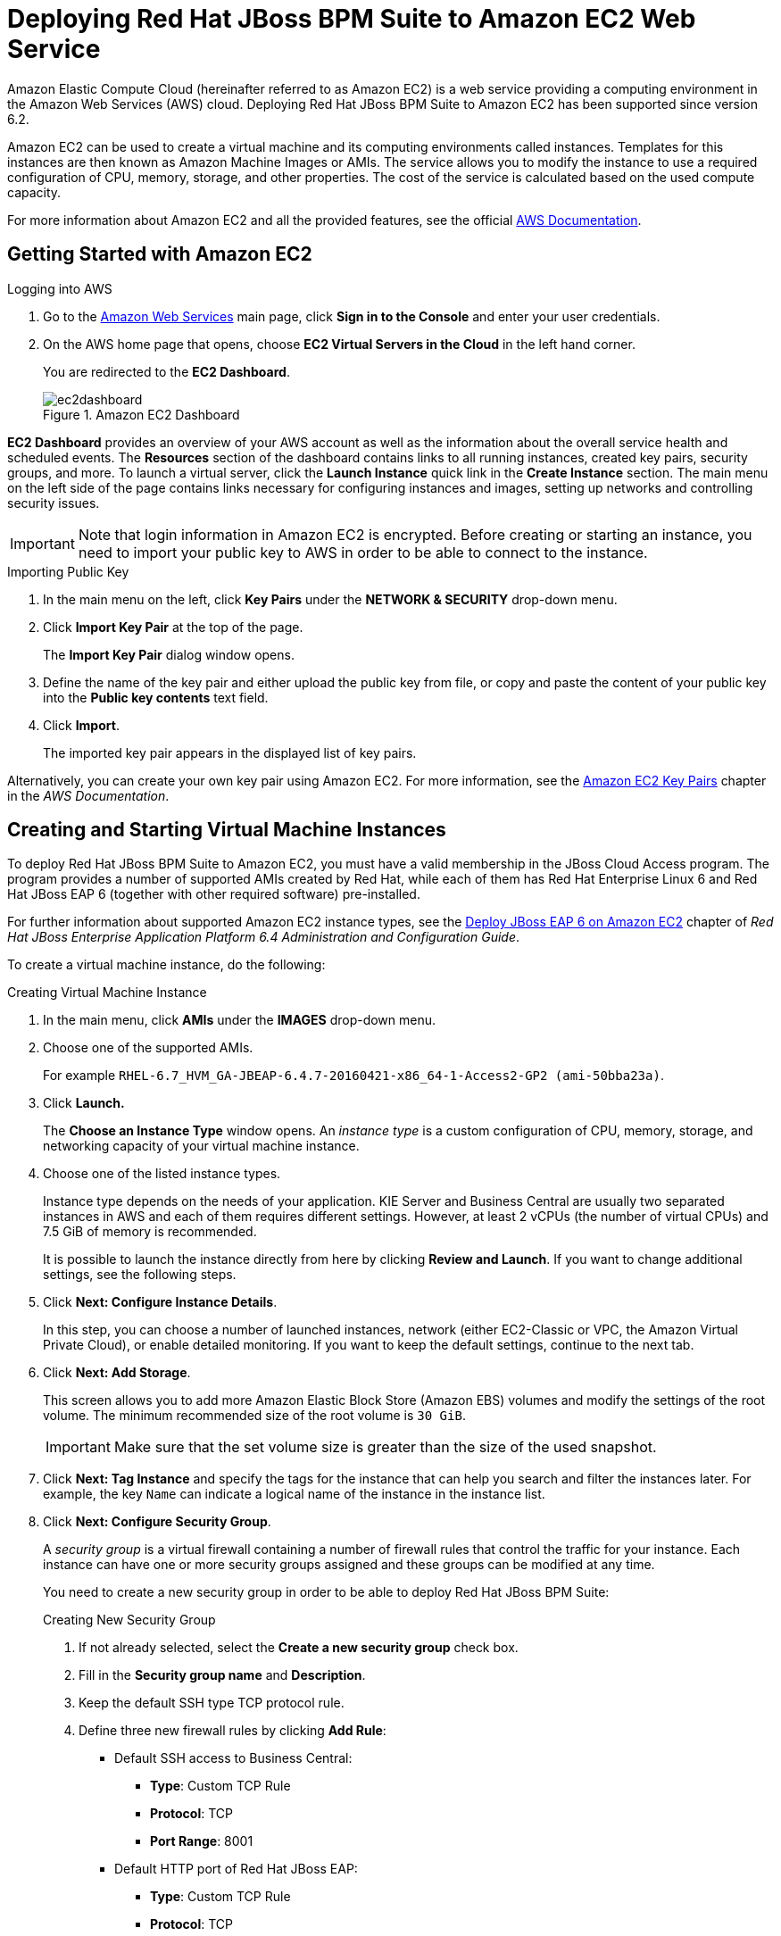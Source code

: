 = Deploying Red Hat JBoss BPM Suite to Amazon EC2 Web Service

Amazon Elastic Compute Cloud (hereinafter referred to as Amazon EC2) is a web service providing a computing environment in the Amazon Web Services (AWS) cloud. Deploying Red Hat JBoss BPM Suite to Amazon EC2 has been supported since version 6.2.

Amazon EC2 can be used to create a virtual machine and its computing environments called instances. Templates for this instances are then known as Amazon Machine Images or AMIs. The service allows you to modify the instance to use a required configuration of CPU, memory, storage, and other properties. The cost of the service is calculated based on the used compute capacity.

For more information about Amazon EC2 and all the provided features, see the official http://aws.amazon.com/documentation/[AWS Documentation].


== Getting Started with Amazon EC2

.Logging into AWS
. Go to the https://aws.amazon.com/[Amazon Web Services] main page, click *Sign in to the Console* and enter your user credentials.
. On the AWS home page that opens, choose *EC2 Virtual Servers in the Cloud* in the left hand corner.
+
You are redirected to the *EC2 Dashboard*.
+
.Amazon EC2 Dashboard
image::ec2dashboard.png[]

*EC2 Dashboard* provides an overview of your AWS account as well as the information about the overall service health and scheduled events. The *Resources* section of the dashboard contains links to all running instances, created key pairs, security groups, and more. To launch a virtual server, click the *Launch Instance* quick link in the *Create Instance* section. The main menu on the left side of the page contains links necessary for configuring instances and images, setting up networks and controlling security issues.

[IMPORTANT]
====
Note that login information in Amazon EC2 is encrypted. Before creating or starting an instance, you need to import your public key to AWS in order to be able to connect to the instance.
====

.Importing Public Key
. In the main menu on the left, click *Key Pairs* under the *NETWORK & SECURITY* drop-down menu.
. Click *Import Key Pair* at the top of the page.
+
The *Import Key Pair* dialog window opens.

. Define the name of the key pair and either upload the public key from file, or copy and paste the content of your public key into the *Public key contents* text field.
. Click *Import*.
+
The imported key pair appears in the displayed list of key pairs.

Alternatively, you can create your own key pair using Amazon EC2. For more information, see the http://docs.aws.amazon.com/AWSEC2/latest/UserGuide/ec2-key-pairs.html[Amazon EC2 Key Pairs] chapter in the _AWS Documentation_.


[[_creating_and_starting_virtual_machine_instances]]
== Creating and Starting Virtual Machine Instances

To deploy Red Hat JBoss BPM Suite to Amazon EC2, you must have a valid membership in the JBoss Cloud Access program. The program provides a number of supported AMIs created by Red Hat, while each of them has Red Hat Enterprise Linux 6 and Red Hat JBoss EAP 6 (together with other required software) pre-installed.

For further information about supported Amazon EC2 instance types, see the https://access.redhat.com/documentation/en-US/JBoss_Enterprise_Application_Platform/6.4/html-single/Administration_and_Configuration_Guide/index.html#chap-Deploy_JBoss_EAP_6_on_Amazon_EC2[Deploy JBoss EAP 6 on Amazon EC2] chapter of _Red Hat JBoss Enterprise Application Platform 6.4 Administration and Configuration Guide_.

To create a virtual machine instance, do the following:

.Creating Virtual Machine Instance
. In the main menu, click *AMIs* under the *IMAGES* drop-down menu.
. Choose one of the supported AMIs.
+
For example `RHEL-6.7_HVM_GA-JBEAP-6.4.7-20160421-x86_64-1-Access2-GP2 (ami-50bba23a)`.

. Click *Launch.*
+
The *Choose an Instance Type* window opens. An _instance type_ is a custom configuration of CPU, memory, storage, and networking capacity of your virtual machine instance.

. Choose one of the listed instance types.
+
--
Instance type depends on the needs of your application.
KIE Server and Business Central are usually two separated instances in AWS and each of them requires different settings.
However, at least 2 vCPUs (the number of virtual CPUs) and 7.5 GiB of memory is recommended.

It is possible to launch the instance directly from here by clicking *Review and Launch*. If you want to change additional settings, see the following steps.
--
+

. Click *Next: Configure Instance Details*.
+
In this step, you can choose a number of launched instances, network (either EC2-Classic or VPC, the Amazon Virtual Private Cloud), or enable detailed monitoring.
If you want to keep the default settings, continue to the next tab.

. Click *Next: Add Storage*.
+
This screen allows you to add more Amazon Elastic Block Store (Amazon EBS) volumes and modify the settings of the root volume. The minimum recommended size of the root volume is `30 GiB`.
+
[IMPORTANT]
====
Make sure that the set volume size is greater than the size of the used snapshot.
====

. Click *Next: Tag Instance* and specify the tags for the instance that can help you search and filter the instances later. For example, the key `Name` can indicate a logical name of the instance in the instance list.
. Click *Next: Configure Security Group*.
+
--
A _security group_ is a virtual firewall containing a number of firewall rules that control the traffic for your instance. Each instance can have one or more security groups assigned and these groups can be modified at any time.

You need to create a new security group in order to be able to deploy Red Hat JBoss BPM Suite:

.Creating New Security Group
. If not already selected, select the *Create a new security group* check box.
. Fill in the *Security group name* and *Description*.
. Keep the default SSH type TCP protocol rule.
. Define three new firewall rules by clicking *Add Rule*:
+
* Default SSH access to Business Central:
+
** *Type*: Custom TCP Rule
** *Protocol*: TCP
** *Port Range*: 8001
+
* Default HTTP port of Red Hat JBoss EAP:
+
** *Type*: Custom TCP Rule
** *Protocol*: TCP
** *Port Range*: 8080
+
* Default Git port:
+
** *Type*: Custom TCP Rule
** *Protocol*: TCP
** *Port Range*: 9418

+
image::secgroup.png[]

[WARNING]
====
All the configured ports must be allowed in the `PORTS_ALLOWED` property of user data.
For more information, see <<_configuring_user_data>>.
====
--
+
. Click *Review and Launch*.
. Review your instance details and if you want to launch the instance, click *Launch*.


A list of all created instances can be found under the *Instances* option in the main menu on the left. You can filter, search and launch the instances as well as view the instance description and edit the settings.

.List of Instances Searched by Name
image::instancelist.png[]

In case you created a custom security group and defined new firewall rules with specific ports, you have to allow these ports in user data for the new virtual machine instance.

[[_configuring_user_data]]
.Configuring User Data
. In the main menu, go to *INSTANCES* -> *Instances*.
. In the list of instances, find and select the instance you want to configure.
. Click *Actions* -> *Instance Settings* -> *View/Change User Data*.
+
image::viewuserdata.png[]
. In the *View/Change User Data* dialog window that opens, define the `PORTS_ALLOWED` property. For example:
+
--
[source]
----
PORTS_ALLOWED="8001 8080 9418"
----

image::ports-allowed.png[]
--
+

. Click *Save*.

To start the created instance, do the following:

.Starting Virtual Machine Instance
. In the main menu, go to *INSTANCES* -> *Instances*.
. Select the instance from the list and click *Actions* -> *Instance State* -> *Start*.
+
image::startinginstance.png[]
. In the *Start Instances* dialog window that opens, click *Yes, Start* to confirm that you want to start the instance.
. Wait until the result of a status check changes to `2/2 checks passed`.


[NOTE]
====
Do not forget to stop your instance after you no longer need it.
====


[[_installing_bpms_on_virtual_machine_instance]]
== Installing Red Hat JBoss BPM Suite on Virtual Machine Instance

First, follow the steps below to connect to your instance:

.Connecting to Instance
. Start the instance.
. Click *Connect* to view details required for accessing your instance.
+
The *Connect To Your Instance* pop-up window opens.
. Copy the public DNS address.
. Execute the following command:
+
----
~]$ ssh ec2-user@PUBLIC_DNS_ADDRESS
----

. Enter `yes` to confirm that you want to connect to your instance.

.Installing Red Hat JBoss BPM Suite on VM Instance
. Connect to the instance on which you want to install Red Hat JBoss BPM Suite.
. Update your instance in order to get the latest version of Red Hat JBoss EAP 6._x_ by executing the following command:
+
[source]
----
~]$ sudo yum -y update
----

. Switch to root:
+
[source]
----
~]$ sudo su
----

. Copy the following configuration files to `/etc/jbossas/standalone/` and `/etc/jbossas/domain/`:
+
--
* `standalone.xml`
* `standalone-full.xml`
* `standalone-full-ha.xml`
* `standalone-ha.xml`
* `standalone-osgi.xml`

Follow the instructions:

.. Download Red Hat JBoss BPM Suite 6.3.0 Deployable for EAP 6 from https://access.redhat.com/[Customer Portal].
.. Change directory to the location of the downloaded zip file.
.. Copy the zip file into the `/tmp/` directory of your virtual machine instance:
+
----
~]$ scp jboss-bpmsuite-6.3.0.GA-deployable-eap6.x.zip ec2-user@PUBLIC_DNS_ADDRESS:/tmp
----

.. Go to the `/tmp/` directory of your VM instance and unzip the file:
+
[source]
----
~]# unzip jboss-bpmsuite-6.3.0.GA-deployable-eap6.x.zip
----

.. Change directory to `jboss-eap-6.4/standalone/configuration/` and copy all the configuration files listed above into `/etc/jbossas/standalone/` and `/etc/jbossas/domain/`, for example:
+
[source]
----
~]# cp standalone.xml /etc/jbossas/standalone/
----
+
Enter `y` to overwrite the file.

.. Make sure that the files were overwritten: `standalone.xml` should contain the following:
+
[source,xml]
----
<system-properties>
  <property name="org.kie.example" value="true"/>
  <property name="org.jbpm.designer.perspective" value="full"/>
  <property name="designerdataobjects" value="false"/>
</system-properties>
----
--
+

. Copy the required applications (for example Business Central) to `/usr/share/jbossas/standalone/deployments/`:
.. Change directory to `/tmp/jboss-eap-6.4/standalone/deployments/`.
.. Copy Business Central:
+
--
[source]
----
~]# cp -r business-central.war /usr/share/jbossas/standalone/deployments/
----

[source]
----
~]# cp -r business-central.war.dodeploy /usr/share/jbossas/standalone/deployments/
----
--
+

. Set the proper Red Hat JBoss EAP binding address.
+
--
Each virtual machine has private and public IP addresses. The public IP address can be accessed outside the AWS, while the private IP address is accessible only inside the virtual network of your Amazon EC2 account.

[IMPORTANT]
====
Every time you start the instance, the addresses change.  Refer to the https://access.redhat.com/documentation/en-US/JBoss_Enterprise_Application_Platform/6.4/html/Administration_and_Configuration_Guide/index.html[Red Hat JBoss Enterprise Application Platform 6.4 Administration and Configuration Guide] for more information.
====

One way to set the address is by doing the following:

.. Run `ifconfig` and copy the `inet addr` address (for example `10.233.159.148`).
.. Open `/etc/jbossas/standalone/standalone.xml` and set the proper binding address:
+
[source,xml]
----
<interfaces>
  ...
  <interface name="public">
    <inet-address value="10.233.159.148"/>
  </interface>
  ...
</interfaces>
----
--
+

. Enable Git and SSH access to Business Central: add the following system properties (with _your_ private IP address) into `/etc/jbossas/standalone/standalone.xml`.
+
[source,xml]
----
<property name="org.uberfire.nio.git.daemon.host" value="10.233.159.148"/>
<property name="org.uberfire.nio.git.ssh.host" value="10.233.159.148"/>
----


Once the setup has been done, you can create a new AMI from your instance.

.Creating new AMI from Configured Instance
. In the main menu, go to *INSTANCES* -> *Instances*.
. Locate your configured instance and click *Actions* -> *Image* -> *Create Image*.
+
image::create-image.png[]

. In the *Create Image* dialog window, specify the image details and click *Create Image*.


[[_running_bpms_on_vm_instance]]
== Running Red Hat JBoss BPM Suite on Virtual Machine Instance

.Running Red Hat JBoss BPM Suite on VM Instance
. Start Red Hat JBoss EAP by executing the command:
+
--
[source]
----
~]# /etc/init.d/jbossas start
----

Alternatively, you can use the command with option `stop` (or ``restart``) to stop (or restart) the Red Hat JBoss EAP.

The following message appears:

[source]
----
Starting jbossas:                                          [  OK  ]
----

If the deployment finished successfully, the `business-central.war.dodeploy` file in `/usr/share/jbossas/standalone/deployments/` changes to `business-central.war.deployed`.
--
+

. To log in to Business Central, navigate to `http://_PUBLIC_DNS_ADDRESS_:8080/business-central` in a web browser.
